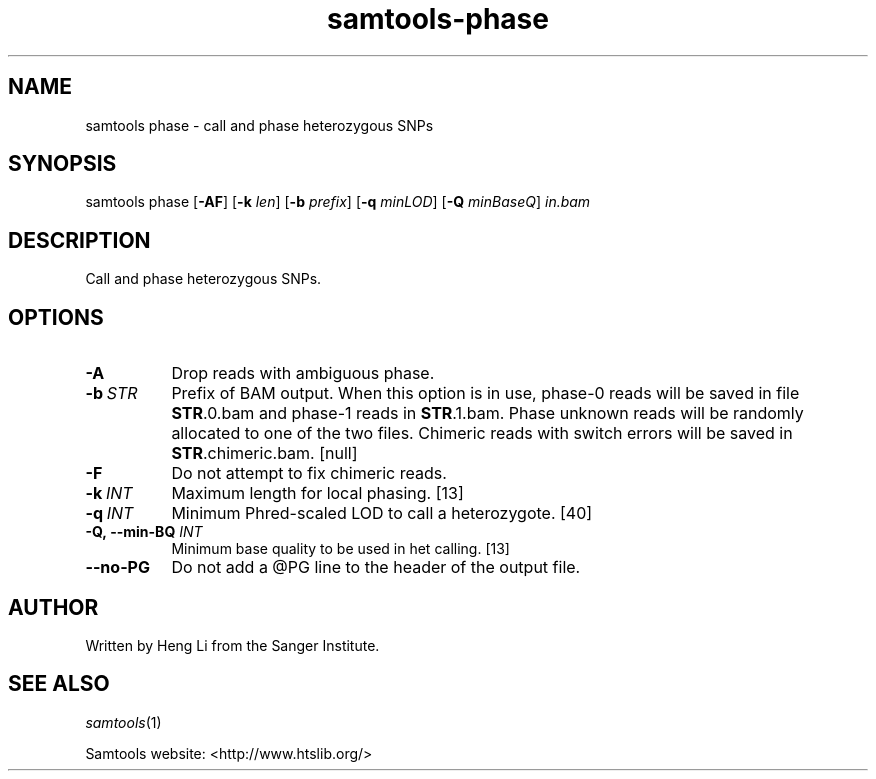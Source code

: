'\" t
.TH samtools-phase 1 "12 September 2024" "samtools-1.21" "Bioinformatics tools"
.SH NAME
samtools phase \- call and phase heterozygous SNPs
.\"
.\" Copyright (C) 2008-2011, 2013-2018 Genome Research Ltd.
.\" Portions copyright (C) 2010, 2011 Broad Institute.
.\"
.\" Author: Heng Li <lh3@sanger.ac.uk>
.\" Author: Joshua C. Randall <jcrandall@alum.mit.edu>
.\"
.\" Permission is hereby granted, free of charge, to any person obtaining a
.\" copy of this software and associated documentation files (the "Software"),
.\" to deal in the Software without restriction, including without limitation
.\" the rights to use, copy, modify, merge, publish, distribute, sublicense,
.\" and/or sell copies of the Software, and to permit persons to whom the
.\" Software is furnished to do so, subject to the following conditions:
.\"
.\" The above copyright notice and this permission notice shall be included in
.\" all copies or substantial portions of the Software.
.\"
.\" THE SOFTWARE IS PROVIDED "AS IS", WITHOUT WARRANTY OF ANY KIND, EXPRESS OR
.\" IMPLIED, INCLUDING BUT NOT LIMITED TO THE WARRANTIES OF MERCHANTABILITY,
.\" FITNESS FOR A PARTICULAR PURPOSE AND NONINFRINGEMENT. IN NO EVENT SHALL
.\" THE AUTHORS OR COPYRIGHT HOLDERS BE LIABLE FOR ANY CLAIM, DAMAGES OR OTHER
.\" LIABILITY, WHETHER IN AN ACTION OF CONTRACT, TORT OR OTHERWISE, ARISING
.\" FROM, OUT OF OR IN CONNECTION WITH THE SOFTWARE OR THE USE OR OTHER
.\" DEALINGS IN THE SOFTWARE.
.
.\" For code blocks and examples (cf groff's Ultrix-specific man macros)
.de EX

.  in +\\$1
.  nf
.  ft CR
..
.de EE
.  ft
.  fi
.  in

..
.
.SH SYNOPSIS
.PP
samtools phase
.RB [ -AF ]
.RB [ -k
.IR len ]
.RB [ -b
.IR prefix ]
.RB [ -q
.IR minLOD ]
.RB [ -Q
.IR minBaseQ "] " in.bam

.SH DESCRIPTION
.PP
Call and phase heterozygous SNPs.

.SH OPTIONS
.TP 8
.B -A
Drop reads with ambiguous phase.
.TP 8
.BI -b \ STR
Prefix of BAM output. When this option is in use, phase-0 reads will be saved in file
.BR STR .0.bam
and phase-1 reads in
.BR STR .1.bam.
Phase unknown reads will be randomly allocated to one of the two files. Chimeric reads
with switch errors will be saved in
.BR STR .chimeric.bam.
[null]
.TP
.B -F
Do not attempt to fix chimeric reads.
.TP
.BI -k \ INT
Maximum length for local phasing. [13]
.TP
.BI -q \ INT
Minimum Phred-scaled LOD to call a heterozygote. [40]
.TP
.BI "-Q,\ --min-BQ " INT
Minimum base quality to be used in het calling. [13]
.TP
.BI --no-PG
Do not add a @PG line to the header of the output file.

.SH AUTHOR
.PP
Written by Heng Li from the Sanger Institute.

.SH SEE ALSO
.IR samtools (1)
.PP
Samtools website: <http://www.htslib.org/>

